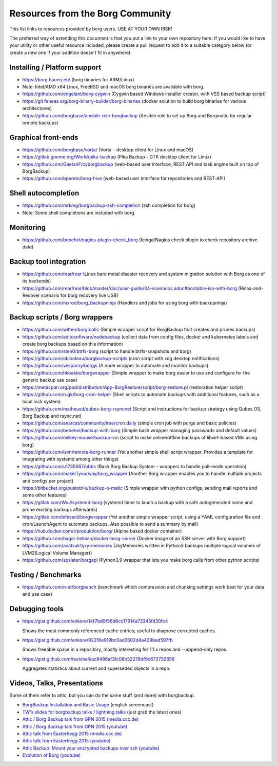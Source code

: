 Resources from the Borg Community
=================================

This list links to resources provided by borg users. USE AT YOUR OWN RISK!

The preferred way of extending this document is that you put a link to your own repository here:
If you would like to have your utility or other useful resource included,
please create a pull request to add it to a suitable category below
(or create a new one if your addition doesn't fit in anywhere).

Installing / Platform support
-----------------------------

- https://borg.bauerj.eu/ (borg binaries for ARM/Linux)
- Note: Intel/AMD x64 Linux, FreeBSD and macOS borg binaries are available with borg.
- https://github.com/engelant/borg-cygwin (Cygwin based Windows installer creator, with VSS based backup script)
- https://git.feneas.org/borg-binary-builder/borg-binaries (docker solution to build borg binaries for various architectures)
- https://github.com/borgbase/ansible-role-borgbackup (Ansible role to set up Borg and Borgmatic for regular remote backups)

Graphical front-ends
--------------------

- https://github.com/borgbase/vorta/ (Vorta – desktop client for Linux and macOS)
- https://gitlab.gnome.org/World/pika-backup (Pika Backup - GTK desktop client for Linux)
- https://github.com/GaetanF/cyborgbackup (web-based user interface, REST API and task engine built on top of BorgBackup)
- https://github.com/bpereto/borg-hive (web-based user interface for repositories and REST-API)

Shell autocompletion
--------------------

- https://github.com/mrkmg/borgbackup-zsh-completion (zsh completion for borg)
- Note: Some shell completions are included with borg.

Monitoring
----------

- https://github.com/bebehei/nagios-plugin-check_borg (Icinga/Nagios check plugin to check repository archive date)

Backup tool integration
-----------------------

- https://github.com/rear/rear (Linux bare metal disaster recovery and system migration solution with Borg as one of its backends)
- https://github.com/rear/rear/blob/master/doc/user-guide/04-scenarios.adoc#bootable-iso-with-borg (Relax-and-Recover scenario for borg recovery live USB)
- https://github.com/mxroo/borg_backupninja (Handlers and jobs for using borg with backupninja)

Backup scripts / Borg wrappers
------------------------------

- https://github.com/witten/borgmatic (Simple wrapper script for BorgBackup that creates and prunes backups)
- https://github.com/aditosoftware/nodebackup (collect data from config files, docker and kubernetes labels and create borg backups based on this information)
- https://github.com/sten0/btrfs-borg (script to handle btrfs-snapshots and borg)
- https://github.com/obilodeau/borgbackup-scripts (cron script with xdg desktop notifications)
- https://github.com/vesparny/borgjs (A node wrapper to automate and monitor backups)
- https://github.com/hkbakke/borgwrapper (Simple wrapper to make borg easier to use and configure for the generic backup use case)
- https://metacpan.org/pod/distribution/App-BorgRestore/script/borg-restore.pl (restoration helper script)
- https://github.com/rugk/borg-cron-helper (Shell scripts to automate backups with additional features, such as a local lock system)
- https://github.com/matheusd/qubes-borg-rsyncnet (Script and instructions for backup strategy using Qubes OS, Borg Backup and rsync.net)
- https://github.com/anarcat/community/tree/cron.daily (simple cron job with purge and basic policies)
- https://github.com/bebehei/backup-with-borg (Simple bash wrapper managing passwords and default values)
- https://github.com/milkey-mouse/backup-vm (script to make online/offline backups of libvirt-based VMs using borg)
- https://github.com/lsim/remote-borg-runner (Yet another simple shell script wrapper. Provides a template for integrating with systemd among other things)
- https://github.com/u1735067/bbbs (Bash Borg Backup System – wrappers to handle pull-mode operation)
- https://github.com/makeITyourway/borg_wrapper (Another Borg wrapper enables you to handle multiple projects and configs per project)
- https://bitbucket.org/pustotnik/backup-o-matic (Simple wrapper with python configs, sending mail reports and some other features)
- https://gitlab.com/WoJ/systemd-borg (systemd timer to lauch a backup with a safe autogenerated name and prune existing backups afterwards)
- https://gitlab.com/lefeverd/borgwrapper (Yet another simple wrapper script, using a YAML configuration file and cron/LaunchAgent to automate backups. Also possible to send a summary by mail)
- https://hub.docker.com/r/produktion/borg/ (Alpine based docker container)
- https://github.com/hagai-helman/docker-borg-server (Docker image of an SSH server with Borg support)
- https://github.com/anatsuk1/jxy-memories (JxyMemories written in Python3 backups multiple logical volumes of LVM2(Logical Volume Manager))
- https://github.com/spslater/borgapi (Python3.9 wrapper that lets you make borg calls from other python scripts)


Testing / Benchmarks
--------------------

- https://github.com/n-st/borgbench (benchmark which compression and chunking settings work best for your data and use case)

Debugging tools
---------------

- https://gist.github.com/enkore/14f7bd9f56d6cc17914a73345fd30fc4

  Shows the most commonly referenced cache entries; useful to diagnose corrupted caches.

- https://gist.github.com/enkore/92216e919bc0ad2602d4a429bed597fb

  Shows freeable space in a repository, mostly interesting for 1.1.x repos and --append-only repos.

- https://gist.github.com/textshell/ac8486af3fc08b52278df9c672732656

  Aggregates statistics about current and superseded objects in a repo.

Videos, Talks, Presentations
----------------------------

Some of them refer to attic, but you can do the same stuff (and more) with borgbackup.

- `BorgBackup Installation and Basic Usage
  <https://asciinema.org/a/28691?autoplay=1&speed=2>`_  (english screencast)

- `TW's slides for borgbackup talks / lightning talks
  <https://slides.com/thomaswaldmann>`_ (just grab the latest ones)

- `Attic / Borg Backup talk from GPN 2015 (media.ccc.de)
  <https://media.ccc.de/browse/conferences/gpn/gpn15/gpn15-6942-attic_borg_backup.html#video>`_
- `Attic / Borg Backup talk from GPN 2015 (youtube)
  <https://www.youtube.com/watch?v=Nb5nXEKSN-k>`_

- `Attic talk from Easterhegg 2015 (media.ccc.de)
  <https://media.ccc.de/v/eh15_-_49_-__-_saal_-_201504042130_-_attic_-_the_holy_grail_of_backups_-_thomas#video>`_
- `Attic talk from Easterhegg 2015 (youtube)
  <https://www.youtube.com/watch?v=96VEAAFDtJw>`_

- `Attic Backup: Mount your encrypted backups over ssh (youtube)
  <https://www.youtube.com/watch?v=BVXDFv9YMp8>`_

- `Evolution of Borg (youtube)
  <https://www.youtube.com/watch?v=K4k_4wDkG6Q>`_
